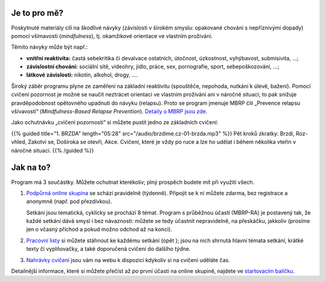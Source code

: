 .. title: Úvod

.. date: 2022-11-28 19:30
.. slug: intro


Je to pro mě?
=============

Poskytnuté materiály cílí na škodlivé návyky (závislosti v širokém smyslu: opakované chování s nepříznivými dopady) pomocí všímavosti (*mindfulness*), tj. okamžikové orientace ve vlastním prožívání.

Těmito návyky může být např.:

* **vnitřní reaktivita:** častá sebekritika či devalvace ostatních, útočnost, úzkostnost, vyhýbavost, submisivita, …;
* **závislostní chování:** sociální sítě, videohry, jídlo, práce, sex, pornografie, sport, sebepoškozování, …;
* **látkové závislosti:** nikotin, alkohol, drogy, ….

Široký záběr programu plyne ze zaměření na základní reaktivitu (spouštěče, nepohoda, nutkání k úlevě, bažení). Pomocí cvičení pozornost je možné se naučit neztrácet orientaci ve vlastním prožívání ani v náročné situaci; to pak snižuje pravděpodobnost opětovného upadnutí do návyku (relapsu). Proto se program jmenuje MBRP čili „Prevence relapsu všívavostí“ (*Mindfulness-Based Relapse Prevention*). `Detaily o MBRP jsou zde <link://slug/mbrp>`__.

Jako ochutnávku „cvičení pozornosti“ si můžete pustit jedno ze základních cvičení:

{{% guided title="1. BRZDA" length="05:28" src="/audio/brzdime.cz-01-brzda.mp3" %}} Pět kroků zkratky: Brzdi, Roz-vhled, Zakotvi se, Doširoka se otevři, Akce. Cvičení, které je vždy po ruce a lze ho udělat i během několika vteřin v náročné situaci. {{% /guided %}}

Jak na to?
===========

Program má 3 součástky. Můžete ochutnat kterékoliv; plný prospěch budete mít při využití všech.

1. `Podpůrná online skupina <link://slug/index#tydenni-online-setkani>`__ se schází pravidelně (týdenně). Připojit se k ní můžete zdarma, bez registrace a anonymně (např. pod přezdívkou).

   Setkání jsou tematická, cyklicky se prochází 8 témat. Program s průběžnou účastí (MBRP-RA) je postavený tak, že každé setkání dává smysl i bez návaznosti: můžete se tedy účastnit nepravidelně, na přeskáčku, jakkoliv (prosíme jen o včasný příchod a pokud možno odchod až na konci).

2. `Pracovní listy <link://slug/index#materialy>`__ si můžete stáhnout ke každému setkání (opět ); jsou na nich shrnutá hlavní témata setkání, krátké texty či vyplňovačky, a také doporučená cvičení do dalšího týdne.

3. `Nahrávky cvičení <link://slug/index#cviceni>`__ jsou vám na webu k dispozici kdykoliv si na cvičení uděláte čas.

Detailnější informace, které si můžete přečíst až *po* první účasti na online skupině, najdete ve `startovacím balíčku <link://slug/start>`__.
